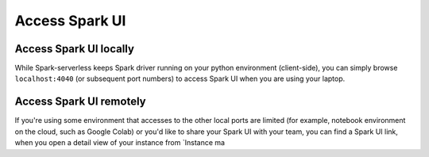 ===============
Access Spark UI
===============

Access Spark UI locally
-----------------------

While Spark-serverless keeps Spark driver running on your python environment (client-side),
you can simply browse ``localhost:4040`` (or subsequent port numbers) to access Spark UI when you are using your laptop.


Access Spark UI remotely
------------------------

If you're using some environment that accesses to the other local ports are limited
(for example, notebook environment on the cloud, such as Google Colab) or you'd like to share
your Spark UI with your team, you can find a Spark UI link, when you open a detail view of your instance
from `Instance ma
